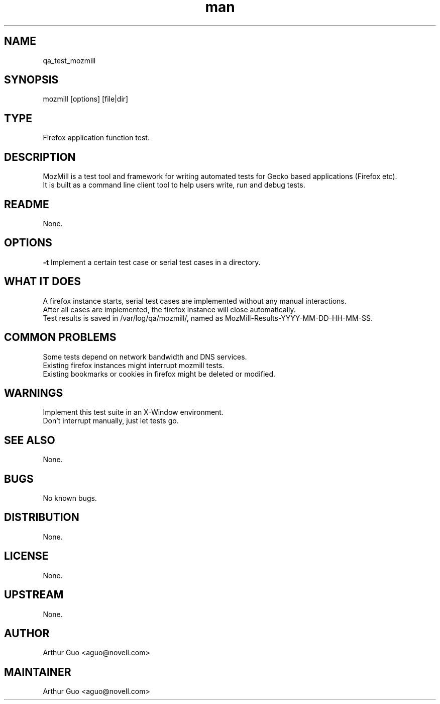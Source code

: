 ." Manpage for qa_test_mozmill.
." Contact David Mulder <dmulder@novell.com> to correct errors or typos.
.TH man 8 "11 Jul 2011" "1.0" "qa_test_mozmill man page"
.SH NAME
qa_test_mozmill
.SH SYNOPSIS
mozmill [options] [file|dir]
.SH TYPE
Firefox application function test.
.SH DESCRIPTION
MozMill is a test tool and framework for writing automated tests for Gecko based applications (Firefox etc).
.br
It is built as a command line client tool to help users write, run and debug tests.
.SH README
None.
.SH OPTIONS
.B \-t
Implement a certain test case or serial test cases in a directory.
.SH WHAT IT DOES
A firefox instance starts, serial test cases are implemented without any manual interactions.
.br
After all cases are implemented, the firefox instance will close automatically.
.br
Test results is saved in /var/log/qa/mozmill/, named as MozMill-Results-YYYY-MM-DD-HH-MM-SS.
.SH COMMON PROBLEMS
Some tests depend on network bandwidth and DNS services.
.br
Existing firefox instances might interrupt mozmill tests.
.br
Existing bookmarks or cookies in firefox might be deleted or modified.
.SH WARNINGS
Implement this test suite in an X-Window environment.
.br
Don't interrupt manually, just let tests go.
.SH SEE ALSO
None.
.SH BUGS
No known bugs.
.SH DISTRIBUTION
None.
.SH LICENSE
None.
.SH UPSTREAM
None.
.SH AUTHOR
Arthur Guo <aguo@novell.com>
.SH MAINTAINER
Arthur Guo <aguo@novell.com>
